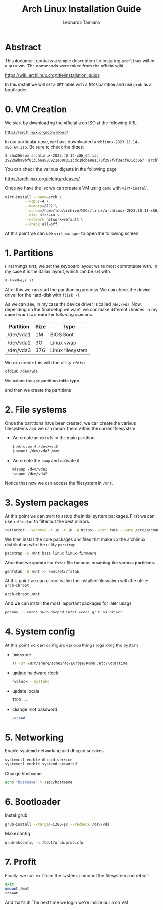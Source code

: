 #+TITLE: Arch Linux Installation Guide
#+AUTHOR: Leonardo Tamiano

* Abstract
  This document contains a simple description for installing ~archlinux~
  within a ~QEMU~ vm. The commands were taken from the official wiki.

  https://wiki.archlinux.org/title/installation_guide

  In this install we will set a ~GPT~ table with a ~BIOS~ partition and
  use ~grub~ as a bootloader.

* 0. VM Creation
  We start by downloading the official arch ISO at the following URL

  https://archlinux.org/download/

  In our particular case, we have downloaded
  ~archlinux-2023.10.14-x86_64.iso~. Be sure to check the digest

  #+begin_src sh
$ sha256sum archlinux-2023.10.14-x86_64.iso 
292269ba9bf8335b6a885921a00d311cdc1dcbe9a1375f297f7f3ecfe31c36a7  archlinux-2023.10.14-x86_64.iso
  #+end_src

  You can check the various digests in the following page

  https://archlinux.org/releng/releases/
  
  Once we have the iso we can create a VM using ~qemu~ with
  ~virt-install~

  #+begin_src sh
virt-install --name=arch \
	     --vcpus=4 \
	     --memory=8192 \
	     --cdrom=/home/leo/archive/ISOs/linux/archlinux-2023.10.14-x86_64.iso \
	     --disk size=40 \
	     --network network=default \
	     --check all=off
  #+end_src

  At this point we can use ~virt-manager~ to open the following screen

  [[./img/start-vm.png]]
  
* 1. Partitions
  First things first, we set the keyboard layout we're most
  comfortable with. In my case it is the italian layout, which can be
  set with

  #+begin_src sh
$ loadkeys it
  #+end_src

  After this we can start the partitioning process. We can check the
  device driver for the hard-disk with ~fdisk -l~

  [[./img/fdisk.png]]

  As we can see, in my case the device driver is called ~/dev/vda~. Now,
  depending on the final setup we want, we can make different
  choices. In my case I want to create the following scenario.

  |-----------+------+------------------|
  | Partition | Size | Type             |
  |-----------+------+------------------|
  | /dev/vda1 | 1M   | BIOS Boot        |
  | /dev/vda2 | 3G   | Linux swap       |
  | /dev/vda3 | 37G  | Linux filesystem |
  |-----------+------+------------------|

  We can create this with the utility ~cfdisk~

  #+begin_src sh
cfdisk /dev/vda
  #+end_src

  We select the ~gpt~ partition table type

  [[./img/partition-table-type.png]]

  and then we create the partitions

  [[./img/cfdisk.png]]
  
* 2. File systems
  Once the partitions have been created, we can create the various
  filesystems and we can mount them within the current filesystem.

  - We create an ~ext4~ fs in the main partition

    #+begin_src sh
$ mkfs.ext4 /dev/vda3
$ mount /dev/vda3 /mnt
    #+end_src

  - We create the ~swap~ and activate it

    #+begin_src sh
mkswap /dev/vda2
swapon /dev/vda2
    #+end_src

  Notice that now we can access the filesystem in ~/mnt~.

  [[./img/ls-mnt.png]]
  
* 3. System packages
  At this point we can start to setup the initial system
  packages. First we can use ~reflector~ to filter out the best mirrors.

  #+begin_src sh
reflector --verbose -l 10 -n 10 -p https --sort rate --save /etc/pacman.d/mirrorlist
  #+end_src

  [[./img/reflector.png]]

  We then install the core packages and files that make up the
  archlinux distribution with the utility ~pacstrap~.

  #+begin_src sh
pacstrap -K /mnt base linux linux-firmware
  #+end_src

  After that we update the ~fstab~ file for auto-mounting the various
  partitions.

  #+begin_src sh
genfstab -U /mnt >> /mnt/etc/fstab
  #+end_src

  At this point we can chroot within the installed filesystem with the
  utility ~arch-chroot~

  #+begin_src sh
arch-chroot /mnt
  #+end_src

  And we can install the most important packages for later usage

  #+begin_src sh
pacman -S emacs sudo dhcpcd intel-ucode grub os-prober
  #+end_src

* 4. System config
  At this point we can configure various things regarding the system

  - timezone

    #+begin_src sh
ln -sf /usr/share/zoneinfo/Europe/Rome /etc/localtime
    #+end_src

  - update hardware clock

    #+begin_src sh
hwclock --systohc
    #+end_src

  - update locale

    #+begin_src sh
TODO...
    #+end_src

  - change root password

    #+begin_src sh
passwd
    #+end_src
  
* 5. Networking
  Enable systemd networking and dhcpcd services.

  #+begin_src sh
systemctl enable dhcpcd.service
systemctl enable systemd-networkd
  #+end_src

  Change hostname

  #+begin_src sh
echo "hostname" > /etc/hostname
  #+end_src
  
* 6. Bootloader
  Install grub

  #+begin_src sh
grub-install --target=i386-pc --recheck /dev/vda
  #+end_src

  [[./img/grub-install.png]]
  
  Make config

  #+begin_src sh
grub-mkconfig -o /boot/grub/grub.cfg
  #+end_src

  [[./img/grub-mkconfig.png]]
  
* 7. Profit
  Finally, we can exit from the system, unmount the filesystem and reboot.

  #+begin_src sh
exit
umount /mnt
reboot
  #+end_src

  And that's it! The next time we login we're inside our arch VM.

  [[./img/final.png]]
